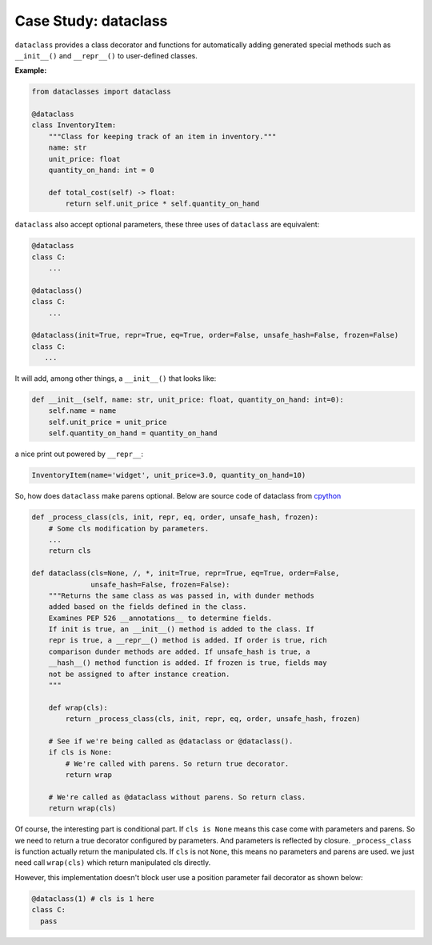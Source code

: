 =====================
Case Study: dataclass
=====================

``dataclass`` provides a class decorator and functions for automatically adding generated special methods such as ``__init__()`` and ``__repr__()`` to user-defined classes.

**Example:**

.. code:: python

  from dataclasses import dataclass

  @dataclass
  class InventoryItem:
      """Class for keeping track of an item in inventory."""
      name: str
      unit_price: float
      quantity_on_hand: int = 0

      def total_cost(self) -> float:
          return self.unit_price * self.quantity_on_hand

``dataclass`` also accept optional parameters, these three uses of ``dataclass`` are equivalent:

.. code:: python

  @dataclass
  class C:
      ...

  @dataclass()
  class C:
      ...

  @dataclass(init=True, repr=True, eq=True, order=False, unsafe_hash=False, frozen=False)
  class C:
     ...

It will add, among other things, a ``__init__()`` that looks like:

.. code:: python

  def __init__(self, name: str, unit_price: float, quantity_on_hand: int=0):
      self.name = name
      self.unit_price = unit_price
      self.quantity_on_hand = quantity_on_hand

a nice print out powered by ``__repr__``:

.. code:: python

  InventoryItem(name='widget', unit_price=3.0, quantity_on_hand=10)

So, how does ``dataclass`` make parens optional. Below are source code of dataclass from `cpython <https://github.com/python/cpython/blob/master/Lib/dataclasses.py#L1015>`_

.. code:: python

  def _process_class(cls, init, repr, eq, order, unsafe_hash, frozen):
      # Some cls modification by parameters.
      ... 
      return cls

  def dataclass(cls=None, /, *, init=True, repr=True, eq=True, order=False,
                unsafe_hash=False, frozen=False):
      """Returns the same class as was passed in, with dunder methods
      added based on the fields defined in the class.
      Examines PEP 526 __annotations__ to determine fields.
      If init is true, an __init__() method is added to the class. If
      repr is true, a __repr__() method is added. If order is true, rich
      comparison dunder methods are added. If unsafe_hash is true, a
      __hash__() method function is added. If frozen is true, fields may
      not be assigned to after instance creation.
      """

      def wrap(cls):
          return _process_class(cls, init, repr, eq, order, unsafe_hash, frozen)

      # See if we're being called as @dataclass or @dataclass().
      if cls is None:
          # We're called with parens. So return true decorator.
          return wrap

      # We're called as @dataclass without parens. So return class.
      return wrap(cls)

Of course, the interesting part is conditional part. If ``cls is None`` means this case come with parameters and parens. So we need to return a true decorator configured by parameters. And parameters is reflected by closure. ``_process_class`` is function actually return the manipulated cls. If ``cls`` is not ``None``, this means no parameters and parens are used. we just need call ``wrap(cls)`` which return manipulated cls directly.

However, this implementation doesn't block user use a position parameter fail decorator as shown below:

.. code:: python

  @dataclass(1) # cls is 1 here
  class C:
    pass

